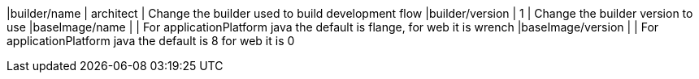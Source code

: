 |builder/name                   | architect    | Change the builder used to build development flow
|builder/version                | 1            | Change the builder version to use
|baseImage/name                 |              | For applicationPlatform java the default is flange, for web it is wrench
|baseImage/version              |              | For applicationPlatform java the default is 8 for web it is 0
